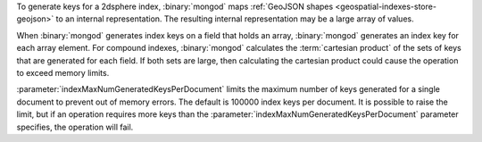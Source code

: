 To generate keys for a 2dsphere index, :binary:`mongod` maps
:ref:`GeoJSON shapes <geospatial-indexes-store-geojson>` to an internal
representation. The resulting internal representation may be a large
array of values.

When :binary:`mongod` generates index keys on a field that holds an
array, :binary:`mongod` generates an index key for each array element.
For compound indexes, :binary:`mongod` calculates the :term:`cartesian
product` of the sets of keys that are generated for each field. If both
sets are large, then calculating the cartesian product could cause the
operation to exceed memory limits.

:parameter:`indexMaxNumGeneratedKeysPerDocument` limits the maximum
number of keys generated for a single document to prevent out of
memory errors. The default is 100000 index keys per document. It is
possible to raise the limit, but if an operation requires more keys
than the :parameter:`indexMaxNumGeneratedKeysPerDocument` parameter
specifies, the operation will fail.

